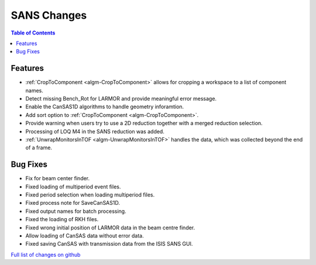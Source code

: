 ============
SANS Changes
============

.. contents:: Table of Contents
   :local:

Features
----------

- :ref:`CropToComponent <algm-CropToComponent>` allows for cropping a workspace to a list of component names.
- Detect missing Bench_Rot for LARMOR and provide meaningful error message.
- Enable the CanSAS1D algorithms to handle geometry inforamtion.
- Add sort option to :ref:`CropToComponent <algm-CropToComponent>`.
- Provide warning when users try to use a 2D reduction together with a merged reduction selection.
- Processing of LOQ M4 in the SANS reduction was added.
- :ref:`UnwrapMonitorsInTOF <algm-UnwrapMonitorsInTOF>` handles the data, which was collected beyond the end of a frame.


Bug Fixes
---------

- Fix for beam center finder.
- Fixed loading of multiperiod event files.
- Fixed period selection when loading multiperiod files.
- Fixed process note for SaveCanSAS1D.
- Fixed output names for batch processing.
- Fixed the loading of RKH files.
- Fixed wrong initial position of LARMOR data in the beam centre finder.
- Allow loading of CanSAS data without error data.
- Fixed saving CanSAS with transmission data from the ISIS SANS GUI.

`Full list of changes on github <http://github.com/mantidproject/mantid/pulls?q=is%3Apr+milestone%3A%22Release+3.8%22+is%3Amerged+label%3A%22Component%3A+SANS%22>`__
